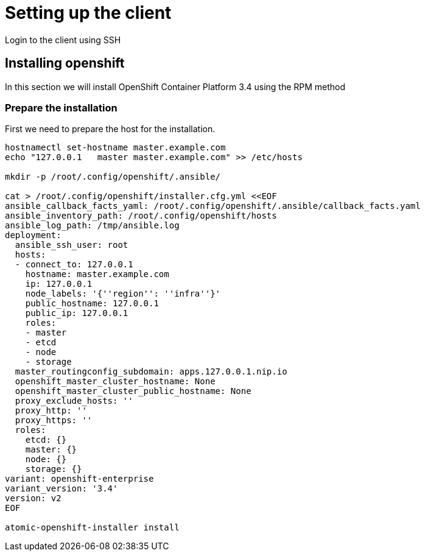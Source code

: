 = Setting up the client

Login to the client using SSH

== Installing openshift

In this section we will install OpenShift Container Platform 3.4 using the RPM method

=== Prepare the installation

First we need to prepare the host for the installation.
[source,bash]
----
hostnamectl set-hostname master.example.com 
echo "127.0.0.1   master master.example.com" >> /etc/hosts

mkdir -p /root/.config/openshift/.ansible/

cat > /root/.config/openshift/installer.cfg.yml <<EOF
ansible_callback_facts_yaml: /root/.config/openshift/.ansible/callback_facts.yaml
ansible_inventory_path: /root/.config/openshift/hosts
ansible_log_path: /tmp/ansible.log
deployment:
  ansible_ssh_user: root
  hosts:
  - connect_to: 127.0.0.1
    hostname: master.example.com
    ip: 127.0.0.1
    node_labels: '{''region'': ''infra''}'
    public_hostname: 127.0.0.1
    public_ip: 127.0.0.1
    roles:
    - master
    - etcd
    - node
    - storage
  master_routingconfig_subdomain: apps.127.0.0.1.nip.io
  openshift_master_cluster_hostname: None
  openshift_master_cluster_public_hostname: None
  proxy_exclude_hosts: ''
  proxy_http: ''
  proxy_https: ''
  roles:
    etcd: {}
    master: {}
    node: {}
    storage: {}
variant: openshift-enterprise
variant_version: '3.4'
version: v2
EOF

atomic-openshift-installer install
----



